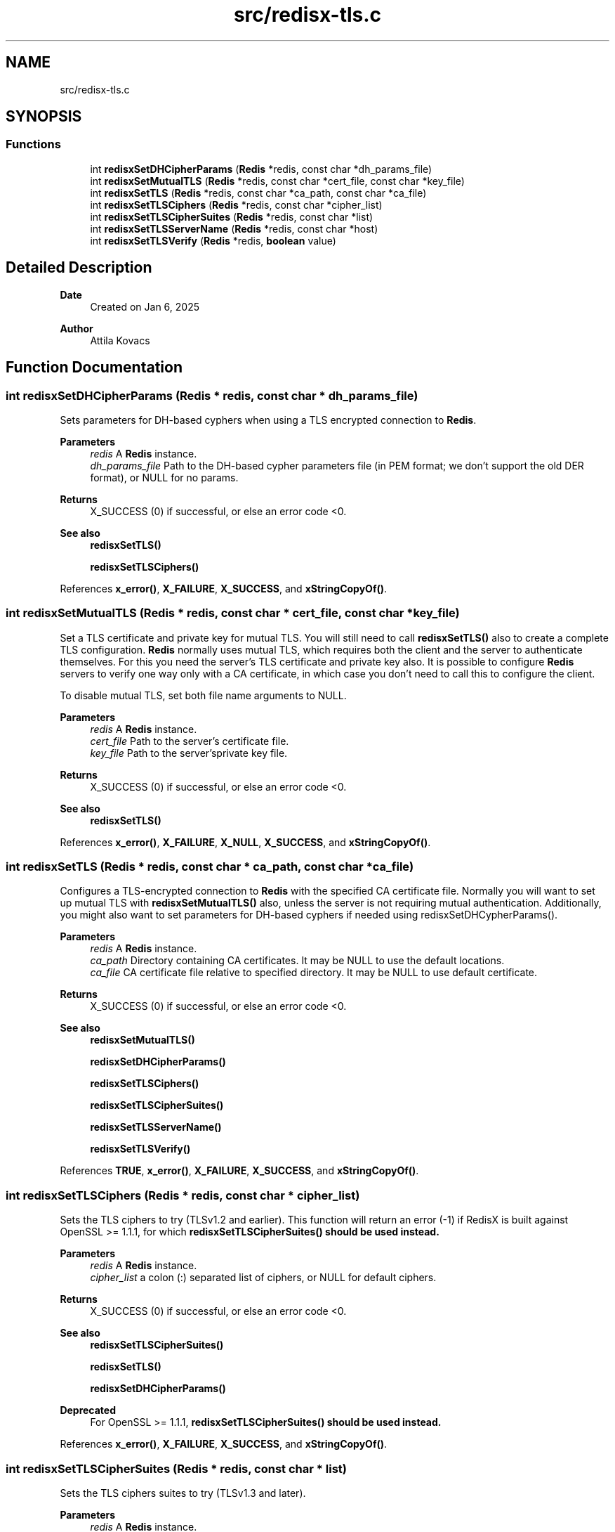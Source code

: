 .TH "src/redisx-tls.c" 3 "Version v1.0" "RedisX" \" -*- nroff -*-
.ad l
.nh
.SH NAME
src/redisx-tls.c
.SH SYNOPSIS
.br
.PP
.SS "Functions"

.in +1c
.ti -1c
.RI "int \fBredisxSetDHCipherParams\fP (\fBRedis\fP *redis, const char *dh_params_file)"
.br
.ti -1c
.RI "int \fBredisxSetMutualTLS\fP (\fBRedis\fP *redis, const char *cert_file, const char *key_file)"
.br
.ti -1c
.RI "int \fBredisxSetTLS\fP (\fBRedis\fP *redis, const char *ca_path, const char *ca_file)"
.br
.ti -1c
.RI "int \fBredisxSetTLSCiphers\fP (\fBRedis\fP *redis, const char *cipher_list)"
.br
.ti -1c
.RI "int \fBredisxSetTLSCipherSuites\fP (\fBRedis\fP *redis, const char *list)"
.br
.ti -1c
.RI "int \fBredisxSetTLSServerName\fP (\fBRedis\fP *redis, const char *host)"
.br
.ti -1c
.RI "int \fBredisxSetTLSVerify\fP (\fBRedis\fP *redis, \fBboolean\fP value)"
.br
.in -1c
.SH "Detailed Description"
.PP 

.PP
\fBDate\fP
.RS 4
Created on Jan 6, 2025 
.RE
.PP
\fBAuthor\fP
.RS 4
Attila Kovacs 
.RE
.PP

.SH "Function Documentation"
.PP 
.SS "int redisxSetDHCipherParams (\fBRedis\fP * redis, const char * dh_params_file)"
Sets parameters for DH-based cyphers when using a TLS encrypted connection to \fBRedis\fP\&.
.PP
\fBParameters\fP
.RS 4
\fIredis\fP A \fBRedis\fP instance\&. 
.br
\fIdh_params_file\fP Path to the DH-based cypher parameters file (in PEM format; we don't support the old DER format), or NULL for no params\&. 
.RE
.PP
\fBReturns\fP
.RS 4
X_SUCCESS (0) if successful, or else an error code <0\&.
.RE
.PP
\fBSee also\fP
.RS 4
\fBredisxSetTLS()\fP 
.PP
\fBredisxSetTLSCiphers()\fP 
.RE
.PP

.PP
References \fBx_error()\fP, \fBX_FAILURE\fP, \fBX_SUCCESS\fP, and \fBxStringCopyOf()\fP\&.
.SS "int redisxSetMutualTLS (\fBRedis\fP * redis, const char * cert_file, const char * key_file)"
Set a TLS certificate and private key for mutual TLS\&. You will still need to call \fBredisxSetTLS()\fP also to create a complete TLS configuration\&. \fBRedis\fP normally uses mutual TLS, which requires both the client and the server to authenticate themselves\&. For this you need the server's TLS certificate and private key also\&. It is possible to configure \fBRedis\fP servers to verify one way only with a CA certificate, in which case you don't need to call this to configure the client\&.
.PP
To disable mutual TLS, set both file name arguments to NULL\&.
.PP
\fBParameters\fP
.RS 4
\fIredis\fP A \fBRedis\fP instance\&. 
.br
\fIcert_file\fP Path to the server's certificate file\&. 
.br
\fIkey_file\fP Path to the server'sprivate key file\&. 
.RE
.PP
\fBReturns\fP
.RS 4
X_SUCCESS (0) if successful, or else an error code <0\&.
.RE
.PP
\fBSee also\fP
.RS 4
\fBredisxSetTLS()\fP 
.RE
.PP

.PP
References \fBx_error()\fP, \fBX_FAILURE\fP, \fBX_NULL\fP, \fBX_SUCCESS\fP, and \fBxStringCopyOf()\fP\&.
.SS "int redisxSetTLS (\fBRedis\fP * redis, const char * ca_path, const char * ca_file)"
Configures a TLS-encrypted connection to \fBRedis\fP with the specified CA certificate file\&. Normally you will want to set up mutual TLS with \fBredisxSetMutualTLS()\fP also, unless the server is not requiring mutual authentication\&. Additionally, you might also want to set parameters for DH-based cyphers if needed using redisxSetDHCypherParams()\&.
.PP
\fBParameters\fP
.RS 4
\fIredis\fP A \fBRedis\fP instance\&. 
.br
\fIca_path\fP Directory containing CA certificates\&. It may be NULL to use the default locations\&. 
.br
\fIca_file\fP CA certificate file relative to specified directory\&. It may be NULL to use default certificate\&. 
.RE
.PP
\fBReturns\fP
.RS 4
X_SUCCESS (0) if successful, or else an error code <0\&.
.RE
.PP
\fBSee also\fP
.RS 4
\fBredisxSetMutualTLS()\fP 
.PP
\fBredisxSetDHCipherParams()\fP 
.PP
\fBredisxSetTLSCiphers()\fP 
.PP
\fBredisxSetTLSCipherSuites()\fP 
.PP
\fBredisxSetTLSServerName()\fP 
.PP
\fBredisxSetTLSVerify()\fP 
.RE
.PP

.PP
References \fBTRUE\fP, \fBx_error()\fP, \fBX_FAILURE\fP, \fBX_SUCCESS\fP, and \fBxStringCopyOf()\fP\&.
.SS "int redisxSetTLSCiphers (\fBRedis\fP * redis, const char * cipher_list)"
Sets the TLS ciphers to try (TLSv1\&.2 and earlier)\&. This function will return an error (-1) if RedisX is built against OpenSSL >= 1\&.1\&.1, for which \fC\fBredisxSetTLSCipherSuites()\fP\fP should be used instead\&.
.PP
\fBParameters\fP
.RS 4
\fIredis\fP A \fBRedis\fP instance\&. 
.br
\fIcipher_list\fP a colon (:) separated list of ciphers, or NULL for default ciphers\&. 
.RE
.PP
\fBReturns\fP
.RS 4
X_SUCCESS (0) if successful, or else an error code <0\&.
.RE
.PP
\fBSee also\fP
.RS 4
\fBredisxSetTLSCipherSuites()\fP 
.PP
\fBredisxSetTLS()\fP 
.PP
\fBredisxSetDHCipherParams()\fP
.RE
.PP
\fBDeprecated\fP
.RS 4
For OpenSSL >= 1\&.1\&.1, \fC\fBredisxSetTLSCipherSuites()\fP\fP should be used instead\&. 
.RE
.PP

.PP
References \fBx_error()\fP, \fBX_FAILURE\fP, \fBX_SUCCESS\fP, and \fBxStringCopyOf()\fP\&.
.SS "int redisxSetTLSCipherSuites (\fBRedis\fP * redis, const char * list)"
Sets the TLS ciphers suites to try (TLSv1\&.3 and later)\&.
.PP
\fBParameters\fP
.RS 4
\fIredis\fP A \fBRedis\fP instance\&. 
.br
\fIlist\fP a colon (:) separated list of cipher suites, or NULL for default cipher suites\&. 
.RE
.PP
\fBReturns\fP
.RS 4
X_SUCCESS (0) if successful, or else an error code <0\&.
.RE
.PP
\fBSee also\fP
.RS 4
\fBredisxSetTLSCiphers()\fP 
.PP
\fBredisxSetTLS()\fP 
.PP
\fBredisxSetDHCipherParams()\fP 
.RE
.PP

.PP
References \fBx_error()\fP, \fBX_FAILURE\fP, \fBX_SUCCESS\fP, and \fBxStringCopyOf()\fP\&.
.SS "int redisxSetTLSServerName (\fBRedis\fP * redis, const char * host)"
Sets the Server name for TLS Server Name Indication (SNI), an optional extra later of security\&.
.PP
\fBParameters\fP
.RS 4
\fIredis\fP A \fBRedis\fP instance\&. 
.br
\fIhost\fP server name to use for SNI\&. 
.RE
.PP
\fBReturns\fP
.RS 4
X_SUCCESS (0)
.RE
.PP
\fBSee also\fP
.RS 4
\fBredisxSetTLS()\fP 
.RE
.PP

.PP
References \fBx_error()\fP, \fBX_FAILURE\fP, \fBX_SUCCESS\fP, and \fBxStringCopyOf()\fP\&.
.SS "int redisxSetTLSVerify (\fBRedis\fP * redis, \fBboolean\fP value)"
Sets whether to verify the the certificate\&. Certificates are verified by default\&.
.PP
\fBParameters\fP
.RS 4
\fIredis\fP A \fBRedis\fP instance\&. 
.br
\fIvalue\fP TRUE (non-zero) to verify certificates, or else FALSE (0) 
.RE
.PP
\fBReturns\fP
.RS 4
X_SUCCESS (0)
.RE
.PP
\fBSee also\fP
.RS 4
\fBredisxSetTLS()\fP 
.RE
.PP

.PP
References \fBx_error()\fP, \fBX_FAILURE\fP, and \fBX_SUCCESS\fP\&.
.SH "Author"
.PP 
Generated automatically by Doxygen for RedisX from the source code\&.
